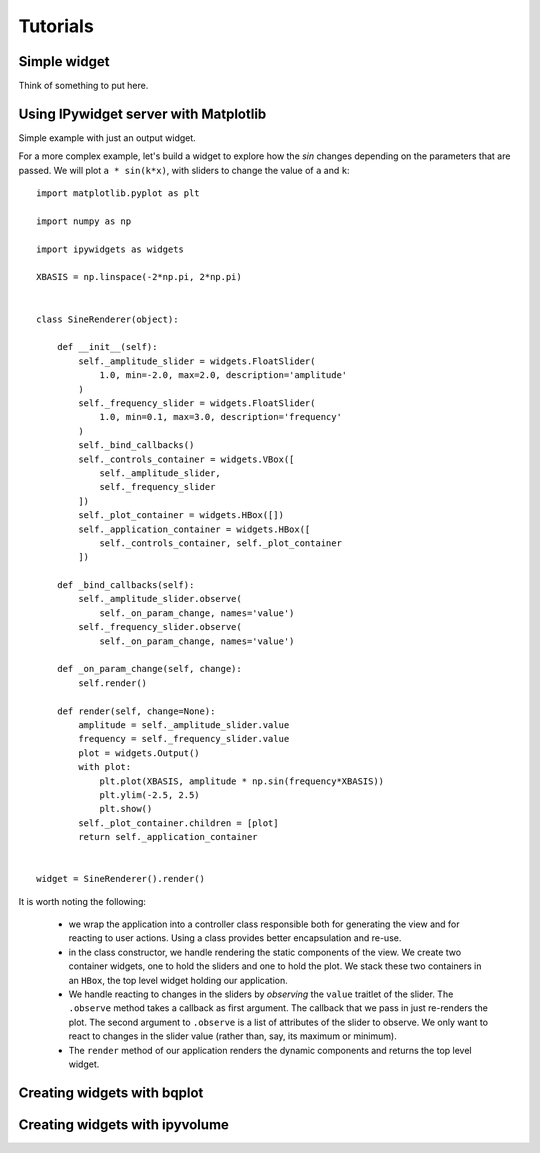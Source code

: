 
Tutorials
=========

Simple widget
-------------

Think of something to put here.

Using IPywidget server with Matplotlib
--------------------------------------

Simple example with just an output widget.

For a more complex example, let's build a widget to explore how the `sin` changes
depending on the parameters that are passed. We will plot ``a * sin(k*x)``, with sliders to change the value of ``a`` and ``k``::


  import matplotlib.pyplot as plt

  import numpy as np

  import ipywidgets as widgets

  XBASIS = np.linspace(-2*np.pi, 2*np.pi)


  class SineRenderer(object):

      def __init__(self):
          self._amplitude_slider = widgets.FloatSlider(
              1.0, min=-2.0, max=2.0, description='amplitude'
          )
          self._frequency_slider = widgets.FloatSlider(
              1.0, min=0.1, max=3.0, description='frequency'
          )
          self._bind_callbacks()
          self._controls_container = widgets.VBox([
              self._amplitude_slider,
              self._frequency_slider
          ])
          self._plot_container = widgets.HBox([])
          self._application_container = widgets.HBox([
              self._controls_container, self._plot_container
          ])

      def _bind_callbacks(self):
          self._amplitude_slider.observe(
              self._on_param_change, names='value')
          self._frequency_slider.observe(
              self._on_param_change, names='value')

      def _on_param_change(self, change):
          self.render()

      def render(self, change=None):
          amplitude = self._amplitude_slider.value
          frequency = self._frequency_slider.value
          plot = widgets.Output()
          with plot:
              plt.plot(XBASIS, amplitude * np.sin(frequency*XBASIS))
              plt.ylim(-2.5, 2.5)
              plt.show()
          self._plot_container.children = [plot]
          return self._application_container


  widget = SineRenderer().render()


It is worth noting the following:

 - we wrap the application into a controller class responsible both for generating the view and for reacting to user actions. Using a class provides better encapsulation and re-use.
 - in the class constructor, we handle rendering the static components of the view. We create two container widgets, one to hold the sliders and one to hold the plot. We stack these two containers in an ``HBox``, the top level widget holding our application.
 - We handle reacting to changes in the sliders by `observing` the ``value`` traitlet of the slider. The ``.observe`` method takes a callback as first argument. The callback that we pass in just re-renders the plot. The second argument to ``.observe`` is a list of attributes of the slider to observe. We only want to react to changes in the slider value (rather than, say, its maximum or minimum).
 - The ``render`` method of our application renders the dynamic components and returns the top level widget.



Creating widgets with bqplot
----------------------------

Creating widgets with ipyvolume
-------------------------------
